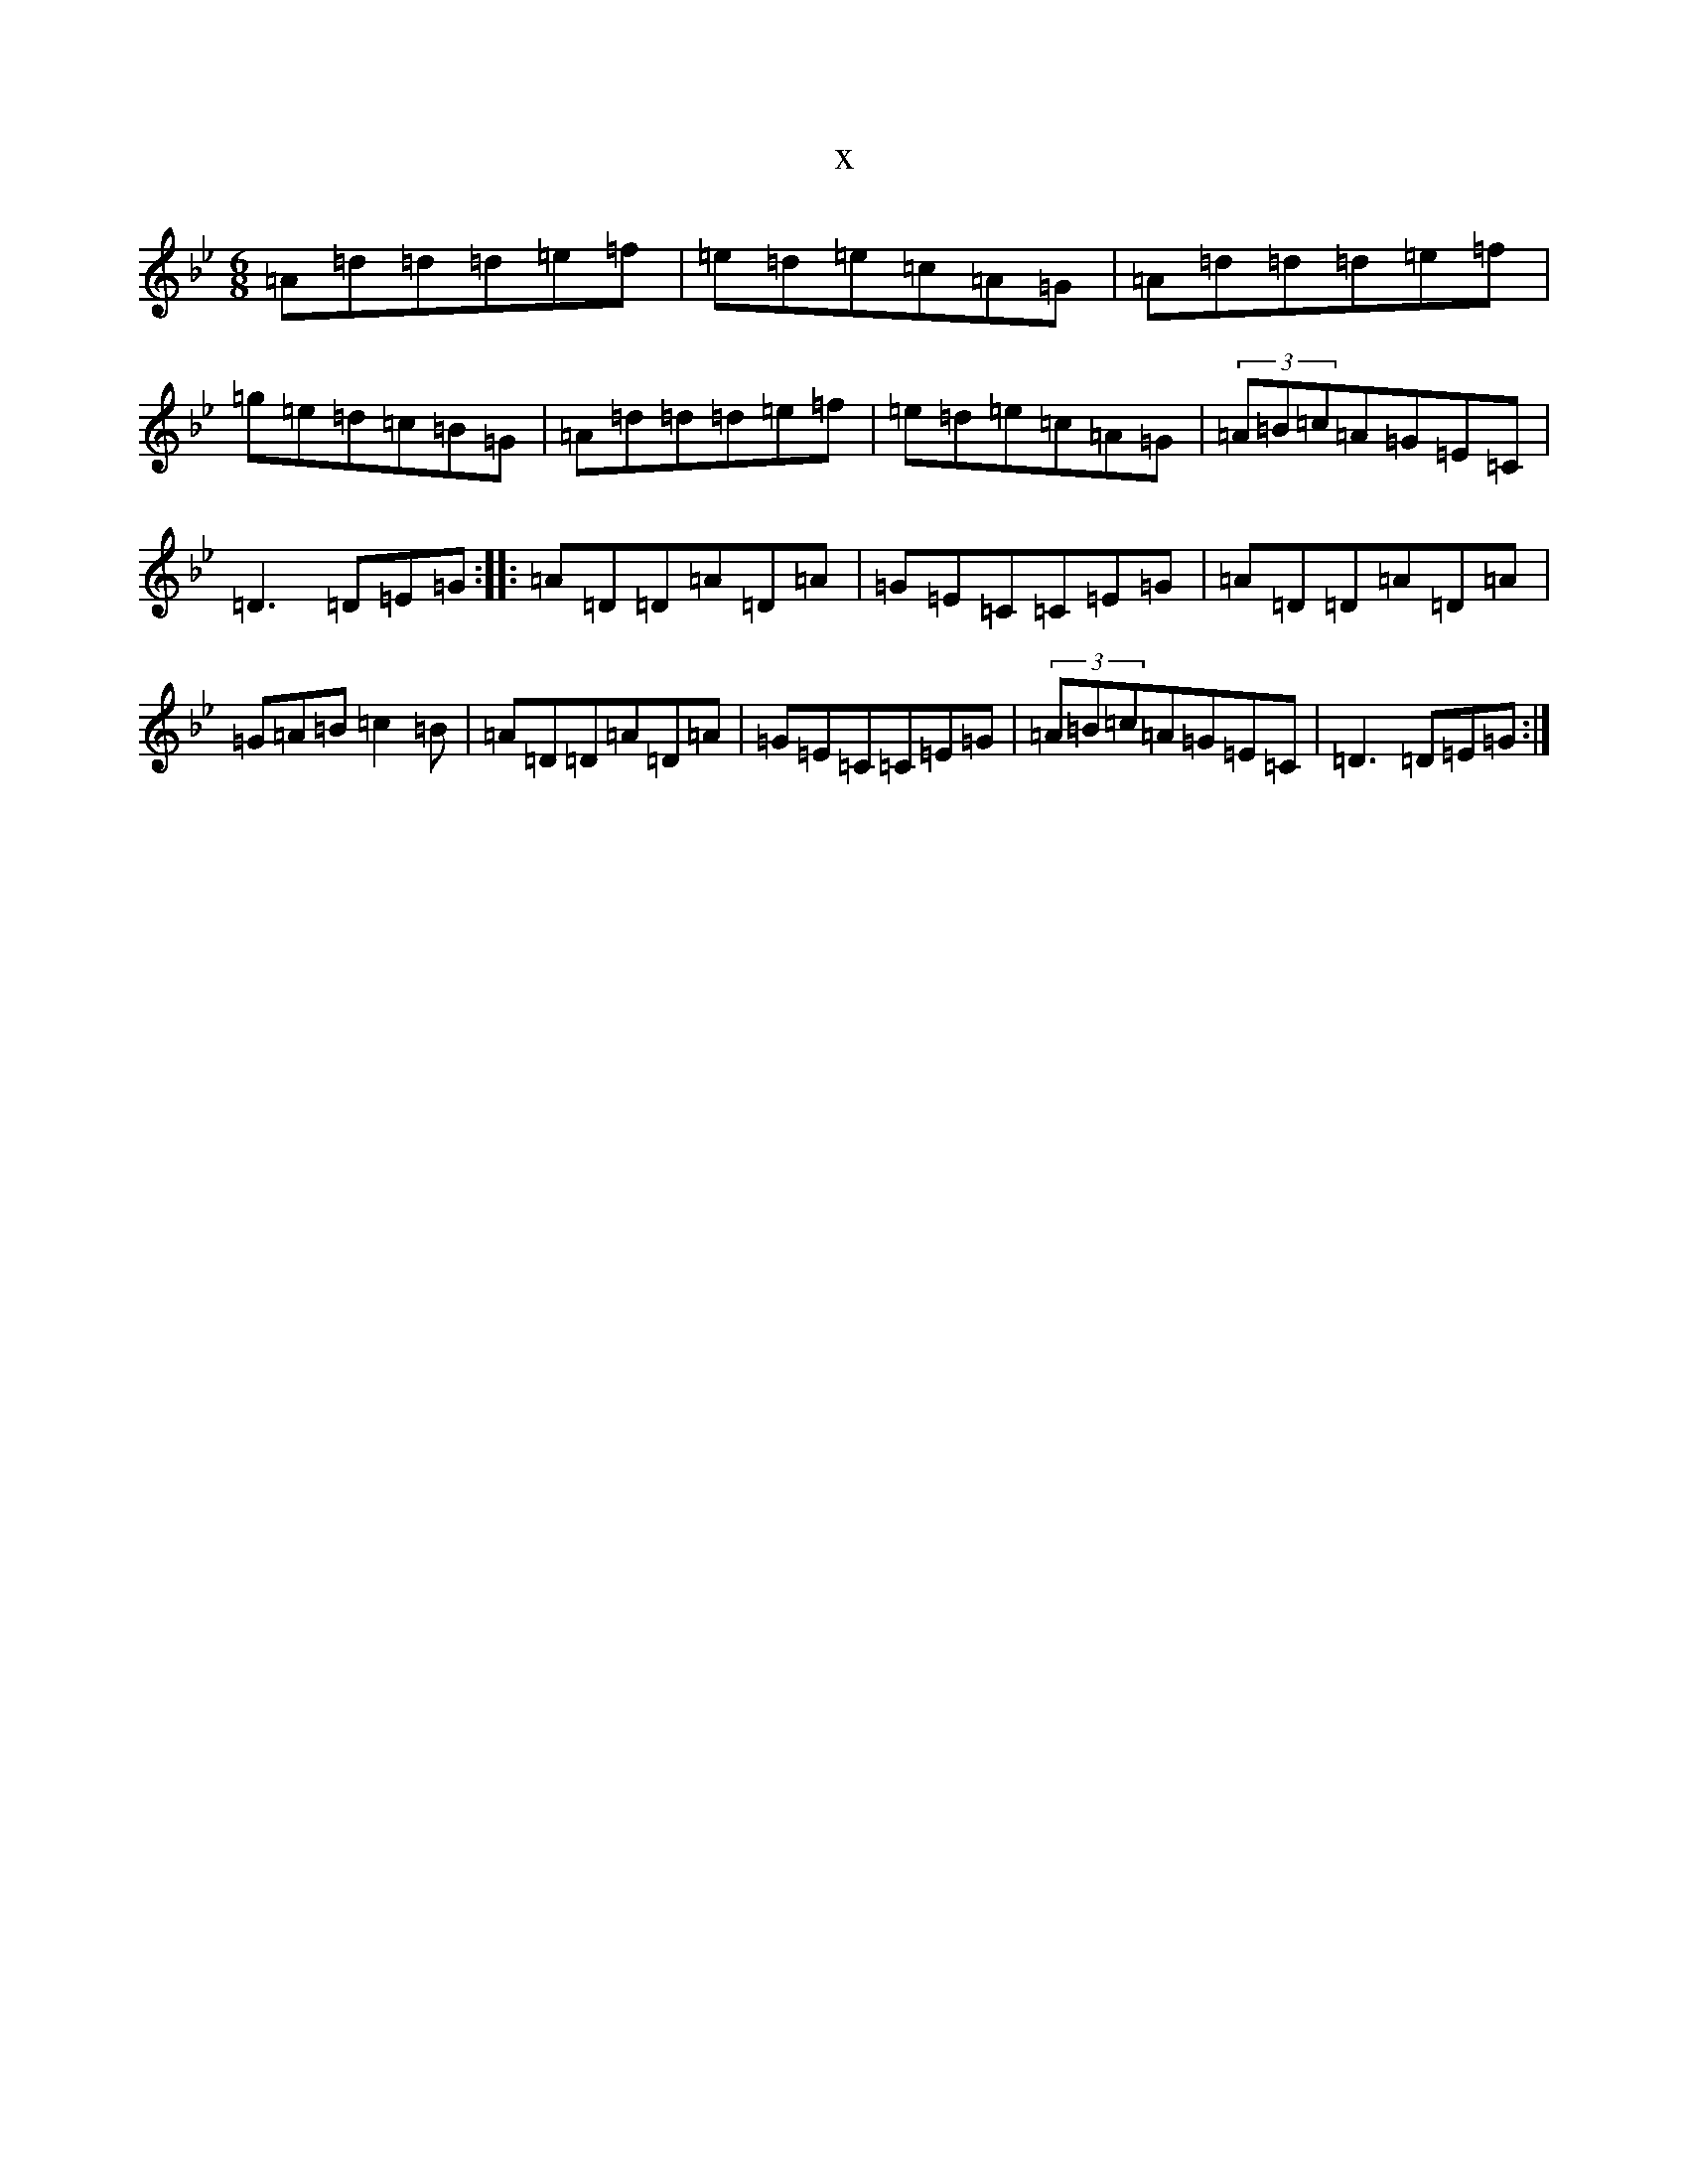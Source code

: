 X:9875
T:x
L:1/8
M:6/8
K: C Dorian
=A=d=d=d=e=f|=e=d=e=c=A=G|=A=d=d=d=e=f|=g=e=d=c=B=G|=A=d=d=d=e=f|=e=d=e=c=A=G|(3=A=B=c=A=G=E=C|=D3=D=E=G:||:=A=D=D=A=D=A|=G=E=C=C=E=G|=A=D=D=A=D=A|=G=A=B=c2=B|=A=D=D=A=D=A|=G=E=C=C=E=G|(3=A=B=c=A=G=E=C|=D3=D=E=G:|